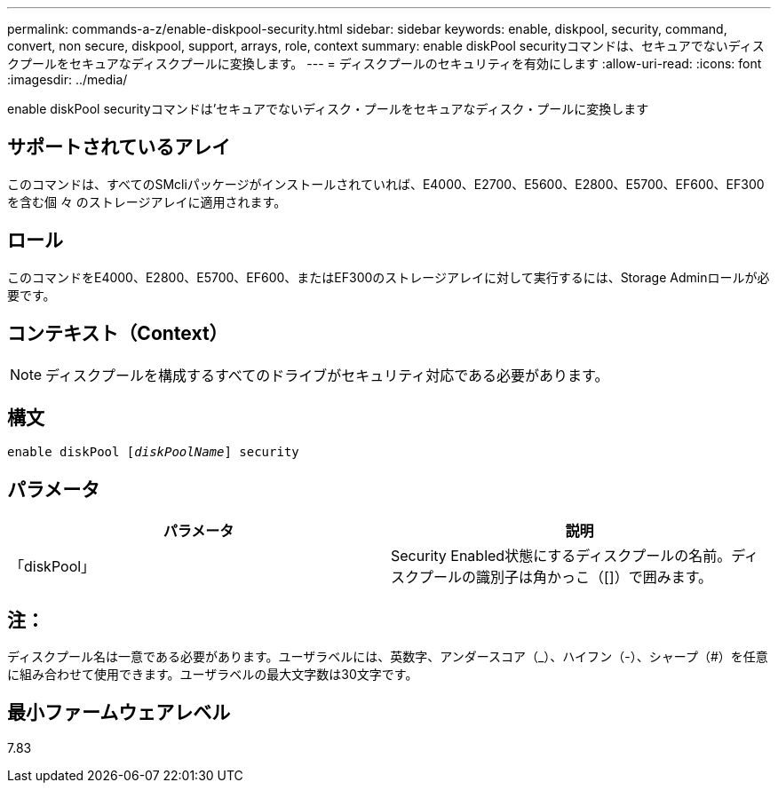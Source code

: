 ---
permalink: commands-a-z/enable-diskpool-security.html 
sidebar: sidebar 
keywords: enable, diskpool, security, command, convert, non secure, diskpool, support, arrays, role, context 
summary: enable diskPool securityコマンドは、セキュアでないディスクプールをセキュアなディスクプールに変換します。 
---
= ディスクプールのセキュリティを有効にします
:allow-uri-read: 
:icons: font
:imagesdir: ../media/


[role="lead"]
enable diskPool securityコマンドは'セキュアでないディスク・プールをセキュアなディスク・プールに変換します



== サポートされているアレイ

このコマンドは、すべてのSMcliパッケージがインストールされていれば、E4000、E2700、E5600、E2800、E5700、EF600、EF300を含む個 々 のストレージアレイに適用されます。



== ロール

このコマンドをE4000、E2800、E5700、EF600、またはEF300のストレージアレイに対して実行するには、Storage Adminロールが必要です。



== コンテキスト（Context）

[NOTE]
====
ディスクプールを構成するすべてのドライブがセキュリティ対応である必要があります。

====


== 構文

[source, cli, subs="+macros"]
----
pass:quotes[enable diskPool [_diskPoolName_]] security
----


== パラメータ

[cols="2*"]
|===
| パラメータ | 説明 


 a| 
「diskPool」
 a| 
Security Enabled状態にするディスクプールの名前。ディスクプールの識別子は角かっこ（[]）で囲みます。

|===


== 注：

ディスクプール名は一意である必要があります。ユーザラベルには、英数字、アンダースコア（_）、ハイフン（-）、シャープ（#）を任意に組み合わせて使用できます。ユーザラベルの最大文字数は30文字です。



== 最小ファームウェアレベル

7.83
